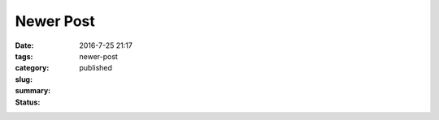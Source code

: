 Newer Post
##########

:date: 2016-7-25 21:17
:tags:
:category:
:slug: newer-post
:summary:
:status: published